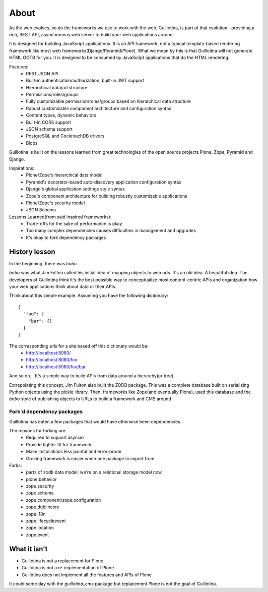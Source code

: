 About
=====

As the web evolves, so do the frameworks we use to work with the web. Guillotina,
is part of that evolution--providing a rich, REST API, asynchronous web server
to build your web applications around.

It is designed for building JavaScript applications. It is an API framework, not
a typical template-based rendering framework like most web frameworks(Django/Pyramid/Plone).
What we mean by this is that Guillotina will not generate HTML OOTB for you.
It is designed to be consumed by JavaScript applications that do the HTML rendering.

Features:
  - REST JSON API
  - Built-in authentication/authorization, built-in JWT support
  - Hierarchical data/url structure
  - Permissions/roles/groups
  - Fully customizable permission/roles/groups based on hierarchical data structure
  - Robust customizable component architecture and configuration syntax
  - Content types, dynamic behaviors
  - Built-in CORS support
  - JSON schema support
  - PostgreSQL and CockroachDB drivers
  - Blobs

Guillotina is built on the lessons learned from great technologies of the
open source projects Plone, Zope, Pyramid and Django.

Inspirations:
 - Plone/Zope's hierarchical data model
 - Pyramid's decorator-based auto-discovery application configuration syntax
 - Django's global application settings style syntax
 - Zope's component architecture for building robustly customizable applications
 - Plone/Zope's security model
 - JSON Schema


Lessons Learned(from said inspired frameworks):
 - Trade-offs for the sake of performance is okay
 - Too many complex dependencies causes difficulties in management and upgrades
 - It's okay to fork dependency packages


History lesson
--------------

In the beginning, there was `bobo`.

`bobo` was what Jim Fulton called his initial idea of mapping objects to web
urls. It's an old idea. A beautiful idea. The developers of Guillotina think
it's the best possible way to conceptualize most content-centric APIs and
organization how your web applications think about data or their APIs.

Think about this simple example. Assuming you have the following dictionary::

    {
      "foo": {
        "bar": {}
      }
    }

The corresponding urls for a site based off this dictionary would be:
 - http://localhost:8080/
 - http://localhost:8080/foo
 - http://localhost:8080/foo/bar

And so on... It's a simple way to build APIs from data around a hierarchy(or tree).

Extrapolating this concept, Jim Fulton also built the ZODB package. This was a
complete database built on serializing Python objects using the pickle library. Then,
frameworks like Zope(and eventually Plone), used this database and the `bobo`
style of publishing objects to URLs to build a framework and CMS around.


Fork'd dependency packages
~~~~~~~~~~~~~~~~~~~~~~~~~~

Guillotina has eaten a few packages that would have otherwise been dependencies.

The reasons for forking are:
  - Required to support asyncio
  - Provide tighter fit for framework
  - Make installations less painful and error-prone
  - Groking framework is easier when one package to import from


Forks:
  - parts of zodb data model: we're on a relational storage model now
  - plone.behavior
  - zope.security
  - zope.schema
  - zope.component/zope.configuration
  - zope.dublincore
  - zope.i18n
  - zope.lifecycleevent
  - zope.location
  - zope.event


What it isn't
-------------

- Guillotina is not a replacement for Plone
- Guillotina is not a re-implementation of Plone
- Guillotina does not implement all the features and APIs of Plone

It could some day with the `guillotina_cms` package but replacement Plone is
not the goal of Guillotina.
